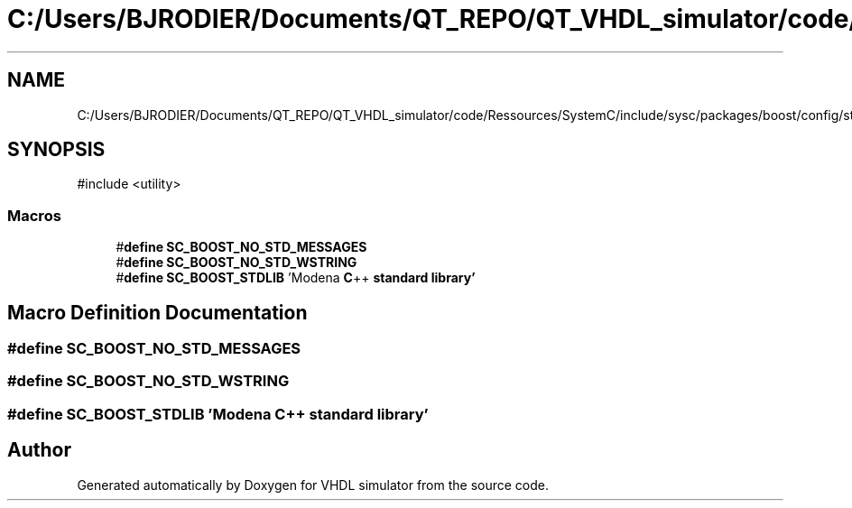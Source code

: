 .TH "C:/Users/BJRODIER/Documents/QT_REPO/QT_VHDL_simulator/code/Ressources/SystemC/include/sysc/packages/boost/config/stdlib/modena.hpp" 3 "VHDL simulator" \" -*- nroff -*-
.ad l
.nh
.SH NAME
C:/Users/BJRODIER/Documents/QT_REPO/QT_VHDL_simulator/code/Ressources/SystemC/include/sysc/packages/boost/config/stdlib/modena.hpp
.SH SYNOPSIS
.br
.PP
\fR#include <utility>\fP
.br

.SS "Macros"

.in +1c
.ti -1c
.RI "#\fBdefine\fP \fBSC_BOOST_NO_STD_MESSAGES\fP"
.br
.ti -1c
.RI "#\fBdefine\fP \fBSC_BOOST_NO_STD_WSTRING\fP"
.br
.ti -1c
.RI "#\fBdefine\fP \fBSC_BOOST_STDLIB\fP   'Modena \fBC\fP++ \fBstandard\fP \fBlibrary'\fP"
.br
.in -1c
.SH "Macro Definition Documentation"
.PP 
.SS "#\fBdefine\fP SC_BOOST_NO_STD_MESSAGES"

.SS "#\fBdefine\fP SC_BOOST_NO_STD_WSTRING"

.SS "#\fBdefine\fP SC_BOOST_STDLIB   'Modena \fBC\fP++ \fBstandard\fP \fBlibrary'\fP"

.SH "Author"
.PP 
Generated automatically by Doxygen for VHDL simulator from the source code\&.
